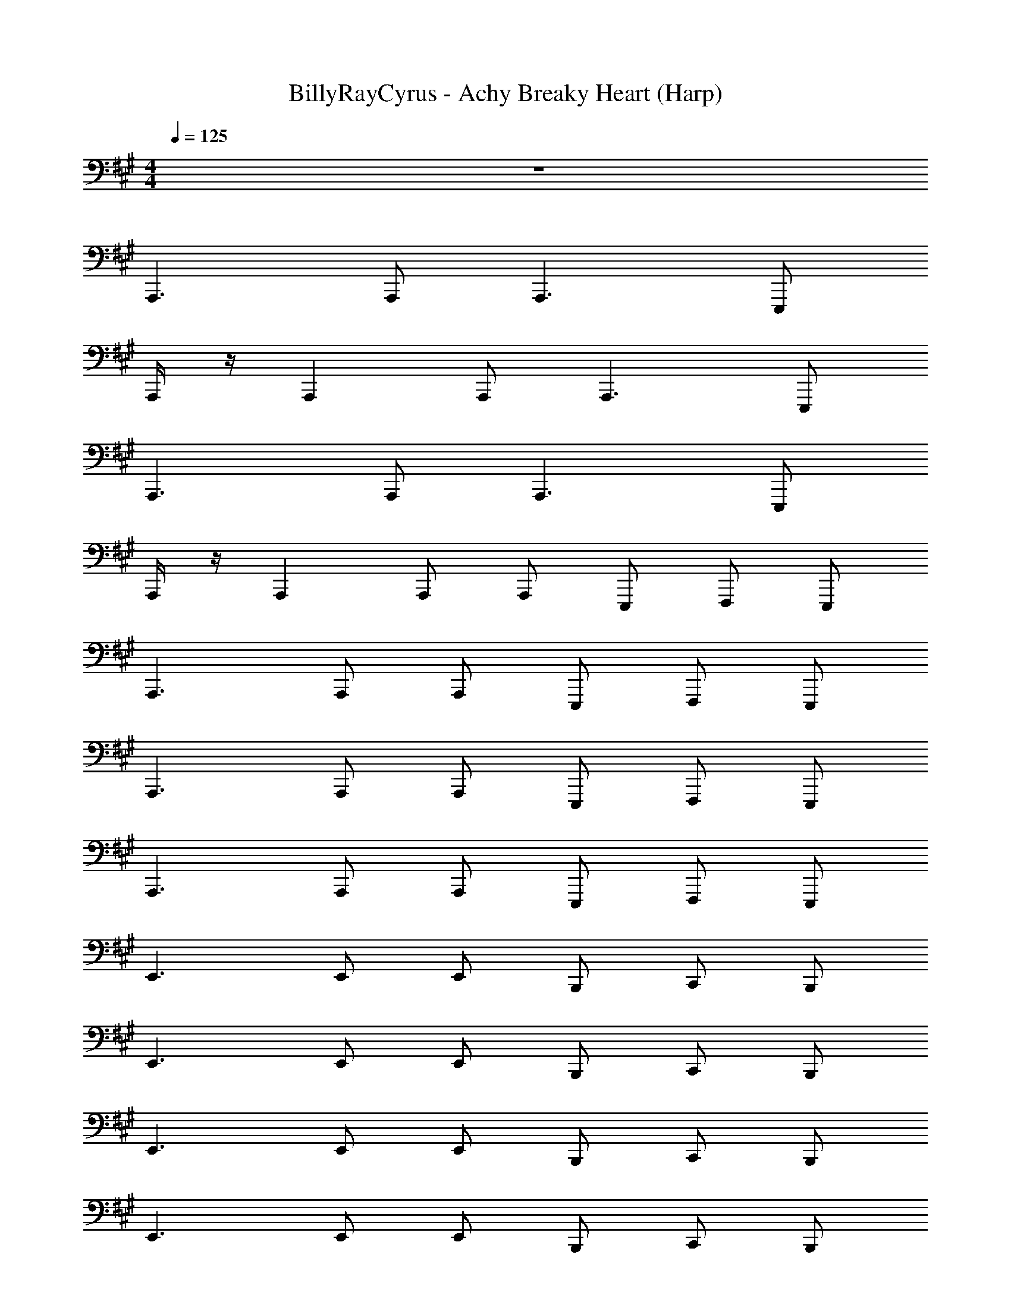 X: 1
T: BillyRayCyrus - Achy Breaky Heart (Harp)
Z: ABC Generated by Starbound Composer v0.8.7
L: 1/4
M: 4/4
Q: 1/4=125
K: A
z4 
A,,,3/ A,,,/ A,,,3/ E,,,/ 
A,,,/4 z/4 A,,, A,,,/ A,,,3/ E,,,/ 
A,,,3/ A,,,/ A,,,3/ E,,,/ 
A,,,/4 z/4 A,,, A,,,/ A,,,/ E,,,/ F,,,/ E,,,/ 
A,,,3/ A,,,/ A,,,/ E,,,/ F,,,/ E,,,/ 
A,,,3/ A,,,/ A,,,/ E,,,/ F,,,/ E,,,/ 
A,,,3/ A,,,/ A,,,/ E,,,/ F,,,/ E,,,/ 
E,,3/ E,,/ E,,/ B,,,/ C,,/ B,,,/ 
E,,3/ E,,/ E,,/ B,,,/ C,,/ B,,,/ 
E,,3/ E,,/ E,,/ B,,,/ C,,/ B,,,/ 
E,,3/ E,,/ E,,/ B,,,/ C,,/ B,,,/ 
A,,,3/ A,,,/ A,,,/ E,,,/ F,,,/ E,,,/ 
A,,,3/ A,,,/ A,,,/ E,,,/ F,,,/ E,,,/ 
A,,,3/ A,,,/ A,,,/ E,,,/ F,,,/ E,,,/ 
A,,,3/ A,,,/ A,,,/ E,,,/ F,,,/ E,,,/ 
E,,3/ E,,/ E,,/ B,,,/ C,,/ B,,,/ 
E,,3/ E,,/ E,,/ B,,,/ C,,/ B,,,/ 
E,,3/ E,,/ E,,/ B,,,/ C,,/ B,,,/ 
E,,3/ E,,/ E,,/ B,,,/ C,,/ B,,,/ 
A,,,3/ A,,,/ A,,,/ E,,,/ F,,,/ E,,,/ 
A,,,3/ A,,,/ A,,,/ E,,,/ F,,,/ E,,,/ 
A,,,3/ A,,,/ A,,,/ E,,,/ F,,,/ E,,,/ 
A,,,3/ A,,,/ A,,,/ E,,,/ F,,,/ E,,,/ 
E,,3/ E,,/ E,,/ B,,,/ C,,/ B,,,/ 
E,,3/ E,,/ E,,/ B,,,/ C,,/ B,,,/ 
E,,3/ E,,/ E,,/ B,,,/ C,,/ B,,,/ 
E,,3/ E,,/ E,,/ B,,,/ C,,/ B,,,/ 
A,,,3/ A,,,/ A,,,/ E,,,/ F,,,/ E,,,/ 
A,,,3/ A,,,/ A,,,/ E,,,/ F,,,/ E,,,/ 
A,,,3/ A,,,/ A,,,/ E,,,/ F,,,/ E,,,/ 
A,,,3/ A,,,/ A,,,/ E,,,/ F,,,/ E,,,/ 
E,,3/ E,,/ E,,/ B,,,/ C,,/ B,,,/ 
E,,3/ E,,/ E,,/ B,,,/ C,,/ B,,,/ 
E,,3/ E,,/ E,,/ B,,,/ C,,/ B,,,/ 
E,,3/ E,,/ E,,/ B,,,/ C,,/ B,,,/ 
A,,,3/ A,,,/ A,,,/ E,,,/ F,,,/ E,,,/ 
A,,,3/ A,,,/ A,,,/ E,,,/ F,,,/ E,,,/ 
A,,,3/ A,,,/ A,,,/ E,,,/ F,,,/ E,,,/ 
A,,,3/ A,,,/ A,,,/ E,,,/ F,,,/ E,,,/ 
E,,3/ E,,/ E,,/ B,,,/ C,,/ B,,,/ 
E,,3/ E,,/ E,,/ B,,,/ C,,/ B,,,/ 
E,,3/ E,,/ E,,/ B,,,/ C,,/ B,,,/ 
E,,3/ E,,/ E,,/ B,,,/ C,,/ B,,,/ 
A,,,3/ A,,,/ A,,,/ E,,,/ F,,,/ E,,,/ 
A,,,3/ A,,,/ A,,,/ E,,,/ F,,,/ E,,,/ 
A,,,3/ A,,,/ A,,,/ E,,,/ F,,,/ E,,,/ 
A,,,3/ A,,,/ A,,,/ E,,,/ F,,,/ E,,,/ 
E,,3/ E,,/ E,,/ B,,,/ C,,/ B,,,/ 
E,,3/ E,,/ E,,/ B,,,/ C,,/ B,,,/ 
E,,3/ E,,/ E,,/ B,,,/ C,,/ B,,,/ 
E,,3/ E,,/ E,,/ B,,,/ C,,/ B,,,/ 
A,,,3/ A,,,/ A,,,/ E,,,/ F,,,/ E,,,/ 
A,,,3/ A,,,/ A,,,/ E,,,/ F,,,/ E,,,/ 
A,,,3/ A,,,/ A,,,/ E,,,/ F,,,/ E,,,/ 
A,,,3/ A,,,/ A,,,/ E,,,/ F,,,/ E,,,/ 
E,,3/ E,,/ E,,/ B,,,/ C,,/ B,,,/ 
E,,3/ E,,/ E,,/ B,,,/ C,,/ B,,,/ 
E,,3/ E,,/ E,,/ B,,,/ C,,/ B,,,/ 
E,,3/ E,,/ E,,/ B,,,/ C,,/ B,,,/ 
A,,,3/ A,,,/ A,,,/ E,,,/ F,,,/ E,,,/ 
A,,,3/ A,,,/ A,,,/ E,,,/ F,,,/ E,,,/ 
A,,,3/ A,,,/ A,,,/ E,,,/ F,,,/ E,,,/ 
A,,,3/ A,,,/ A,,,/ E,,,/ F,,,/ E,,,/ 
E,,3/ E,,/ E,,/ B,,,/ C,,/ B,,,/ 
E,,3/ E,,/ E,,/ B,,,/ C,,/ B,,,/ 
E,,3/ E,,/ E,,/ B,,,/ C,,/ B,,,/ 
E,,3/ E,,/ E,,/ B,,,/ C,,/ B,,,/ 
A,,,3/ A,,,/ A,,,/ E,,,/ F,,,/ E,,,/ 
A,,,3/ A,,,/ A,,,/ E,,,/ F,,,/ E,,,/ 
A,,,3/ A,,,/ A,,,/ E,,,/ F,,,/ E,,,/ 
A,,,3/ A,,,/ A,,,/ E,,,/ F,,,/ E,,,/ 
E,,3/ E,,/ E,,/ B,,,/ C,,/ B,,,/ 
E,,3/ E,,/ E,,/ B,,,/ C,,/ B,,,/ 
E,,3/ E,,/ E,,/ B,,,/ C,,/ B,,,/ 
E,,3/ E,,/ E,,/ B,,,/ C,,/ B,,,/ 
A,,,3/ A,,,/ A,,,/ E,,,/ F,,,/ E,,,/ 
A,,,/ z55/ 
A,,,/ A,,,/ A,,,/ A,,,/ A,,,/ E,,,/ =G,,,/ ^G,,,/ 
A,,,3/ A,,,/ A,,,/ E,,,/ F,,,/ E,,,/ 
A,,,3/ A,,,/ A,,,/ E,,,/ F,,,/ E,,,/ 
A,,,3/ A,,,/ A,,,/ E,,,/ F,,,/ E,,,/ 
E,,3/ E,,/ E,,/ B,,,/ C,,/ B,,,/ 
E,,3/ E,,/ E,,/ B,,,/ C,,/ B,,,/ 
E,,3/ E,,/ E,,/ B,,,/ C,,/ B,,,/ 
E,,3/ E,,/ E,,/ B,,,/ C,,/ B,,,/ 
A,,,3/ A,,,/ A,,,/ E,,,/ F,,,/ E,,,/ 
A,,,3/ A,,,/ A,,,/ E,,,/ F,,,/ E,,,/ 
A,,,3/ A,,,/ A,,,/ E,,,/ F,,,/ E,,,/ 
A,,,3/ A,,,/ A,,,/ E,,,/ F,,,/ E,,,/ 
E,,3/ E,,/ E,,/ B,,,/ C,,/ B,,,/ 
E,,3/ E,,/ E,,/ B,,,/ C,,/ B,,,/ 
E,,3/ E,,/ E,,/ B,,,/ C,,/ B,,,/ 
E,,3/ E,,/ E,,/ B,,,/ C,,/ B,,,/ 
^B,,,/4 z/4 B,,,/ =B,,,/ A,,,6 
